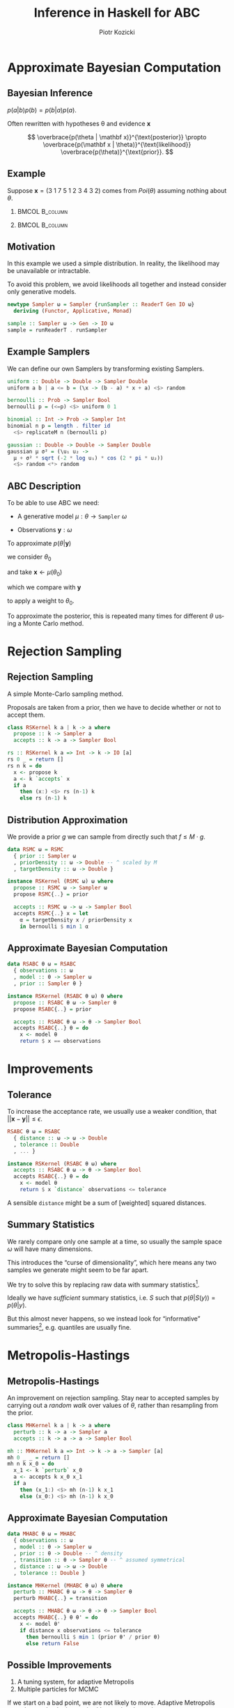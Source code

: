 #+startup: beamer content

#+options: ':t *:t -:t ::t <:t H:3 \n:nil ^:t arch:headline author:t
#+options: broken-links:nil c:nil creator:nil d:(not "LOGBOOK") date:nil e:t
#+options: email:nil f:t inline:t num:t p:nil pri:nil prop:nil stat:t tags:t
#+options: tasks:t tex:t timestamp:t title:t toc:nil todo:t |:t
#+title: Inference in Haskell for ABC
#+author: Piotr Kozicki
#+email: piotr.kozicki.2022@bristol.ac.uk
#+language: en
#+select_tags: export
#+exclude_tags: noexport
#+cite_export:

#+options: H:2
#+latex_class: beamer
#+latex_compiler: xelatex
#+latex_header: \usepackage{fontspec}
#+latex_header: \setsansfont{Fira Sans}
#+latex_header: \setmonofont{Fira Code}[Contextuals=Alternate]
#+latex_header: \usepackage{pgfplots}
#+columns: %45ITEM %10BEAMER_env(Env) %10BEAMER_act(Act) %4BEAMER_col(Col) %8BEAMER_opt(Opt)
#+beamer_theme: CambridgeUS
#+beamer_color_theme:
#+beamer_font_theme:
#+beamer_inner_theme:
#+beamer_outer_theme:
#+beamer_header:

# REFERENCE to insert graphics later
# #+latex_header: \titlegraphic{\includegraphics{Rplots}}

* Approximate Bayesian Computation
** Bayesian Inference

#+attr_latex: :options [Bayes' Theorem]
#+begin_theorem
\( p(a|b)p(b) = p(b|a)p(a) \).
#+end_theorem

#+beamer: \pause

Often rewritten with hypotheses \theta and evidence \(\mathbf x\)

\[
\overbrace{p(\theta | \mathbf x)}^{\text{posterior}}
\propto
\overbrace{p(\mathbf x | \theta)}^{\text{likelihood}}
\overbrace{p(\theta)}^{\text{prior}}.
\]

** Example

Suppose \(\mathbf x = (3~1~7~5~1~2~3~4~3~2)\) comes from \(Poi(\theta)\)
assuming nothing about \(\theta\).

*** :BMCOL:B_column:
:PROPERTIES:
:BEAMER_col: 0.5
:BEAMER_env: column
:END:

#+beamer: \pause

#+begin_export latex
\begin{align*}
  p (\theta | \mathbf x)
  & \propto p (\mathbf x | \theta) p (\theta) \\
  & \propto p (\mathbf x | \theta) = \prod_{i=1}^{10} p (\mathbf x_i | \theta) \\
  & \propto e^{-10 \theta} \theta^{31}
\end{align*}
#+end_export

*** :BMCOL:B_column:
:PROPERTIES:
:BEAMER_col: 0.5
:BEAMER_env: column
:END:

#+beamer: \pause

#+begin_export latex
\center
\begin{tikzpicture}[scale=0.7]
\begin{axis} [
    axis lines = left,
    xlabel = {\(\theta\)},
    ylabel = {\(k \cdot p(\theta | \mathbf x)\)},
  ]
  \addplot [
    domain = 0:10,
    samples = 200,
    color = red,
  ]
  { (exp (-x * 10))
    * x^(31) };
  \addplot [color = black] coordinates {(3,0)(3,60)};
\end{axis}
\end{tikzpicture}
#+end_export

** Motivation

In this example we used a simple distribution.
In reality, the likelihood may be unavailable or intractable.

#+beamer: \pause

\hfill

To avoid this problem, we avoid likelihoods all together and instead consider
only generative models.

#+beamer: \pause

#+begin_src haskell
newtype Sampler ω = Sampler {runSampler :: ReaderT Gen IO ω}
  deriving (Functor, Applicative, Monad)

sample :: Sampler ω -> Gen -> IO ω
sample = runReaderT . runSampler
#+end_src

** Example Samplers

We can define our own Samplers by transforming existing Samplers.

#+begin_src haskell
uniform :: Double -> Double -> Sampler Double
uniform a b | a <= b = (\x -> (b - a) * x + a) <$> random
#+end_src

#+beamer: \pause

#+begin_src haskell
bernoulli :: Prob -> Sampler Bool
bernoulli p = (<=p) <$> uniform 0 1
#+end_src

#+beamer: \pause

#+begin_src haskell
binomial :: Int -> Prob -> Sampler Int
binomial n p = length . filter id
  <$> replicateM n (bernoulli p)
#+end_src

#+beamer: \pause

#+begin_src haskell
gaussian :: Double -> Double -> Sampler Double
gaussian μ σ² = (\u₁ u₂ ->
  μ + σ² * sqrt (-2 * log u₁) * cos (2 * pi * u₂))
  <$> random <*> random
#+end_src

** ABC Description

To be able to use ABC we need:
#+beamer: \pause
- A generative model \(\mu : \theta \to \texttt{Sampler}~\omega\)
#+beamer: \pause
- Observations \(\mathbf y : \omega\)

#+beamer: \pause

\hfill

To approximate \(p(\theta | \mathbf y)\)
#+beamer: \pause
we consider \(\theta_0\)
#+beamer: \pause
and take \(\mathbf x \leftarrow \mu (\theta_0)\)
#+beamer: \pause
which we compare with \(\mathbf y\)
#+beamer: \pause
to apply a weight to \(\theta_0\).

#+beamer: \pause

\hfill

To approximate the posterior, this is repeated many times for different
\(\theta\) using a Monte Carlo method.

* Rejection Sampling
** Rejection Sampling

A simple Monte-Carlo sampling method.

Proposals are taken from a prior, then we have to decide whether or not to accept them.

#+beamer: \pause

#+begin_src haskell
class RSKernel k a | k -> a where
  propose :: k -> Sampler a
  accepts :: k -> a -> Sampler Bool
#+end_src

#+beamer: \pause

#+begin_src haskell
rs :: RSKernel k a => Int -> k -> IO [a]
rs 0 _ = return []
rs n k = do
  x <- propose k
  a <- k `accepts` x
  if a
    then (x:) <$> rs (n-1) k
    else rs (n-1) k
#+end_src

** Distribution Approximation

We provide a prior \(g\) we can sample from directly such that \(f \leq M \cdot g\).

#+begin_src haskell
data RSMC ω = RSMC
  { prior :: Sampler ω
  , priorDensity :: ω -> Double -- ^ scaled by M
  , targetDensity :: ω -> Double }
#+end_src

#+beamer: \pause

#+begin_src haskell
instance RSKernel (RSMC ω) ω where
  propose :: RSMC ω -> Sampler ω
  propose RSMC{..} = prior

  accepts :: RSMC ω -> ω -> Sampler Bool
  accepts RSMC{..} x = let
    α = targetDensity x / priorDensity x
    in bernoulli $ min 1 α
#+end_src

** Approximate Bayesian Computation

#+begin_src haskell
data RSABC θ ω = RSABC
  { observations :: ω
  , model :: θ -> Sampler ω
  , prior :: Sampler θ }
#+end_src

#+beamer: \pause

#+begin_src haskell
instance RSKernel (RSABC θ ω) θ where
  propose :: RSABC θ ω -> Sampler θ
  propose RSABC{..} = prior

  accepts :: RSABC θ ω -> θ -> Sampler Bool
  accepts RSABC{..} θ = do
    x <- model θ
    return $ x == observations
#+end_src

* Improvements
** Tolerance

To increase the acceptance rate, we usually use a weaker condition, that
\(|| \mathbf x - \mathbf y || \leq \epsilon\).

#+begin_src haskell
RSABC θ ω = RSABC
  { distance :: ω -> ω -> Double
  , tolerance :: Double
  , ... }
#+end_src

#+beamer: \pause

#+begin_src haskell
instance RSKernel (RSABC θ ω) where
  accepts :: RSABC θ ω -> θ -> Sampler Bool
  accepts RSABC{..} θ = do
    x <- model θ
    return $ x `distance` observations <= tolerance
#+end_src

#+beamer: \pause

A sensible =distance= might be a sum of [weighted] squared distances.

** Summary Statistics

We rarely compare only one sample at a time, so usually the sample space \(\omega\) will have many dimensions.

#+beamer: \pause

This introduces the "curse of dimensionality", which here means any two samples we generate might seem to be far apart.

#+beamer: \pause

\hfill

We try to solve this by replacing raw data with summary statistics[fn:2].

#+beamer: \pause

Ideally we have /sufficient/ summary statistics, i.e. \(S\) such that \(p(\theta | S(y)) = p(\theta | y)\).

#+beamer: \pause

But this almost never happens, so we instead look for "informative" summaries[fn:1], e.g. quantiles are usually fine.

* Metropolis-Hastings
** Metropolis-Hastings

An improvement on rejection sampling. Stay near to accepted samples by carrying
out a /random walk/ over values of \(\theta\), rather than resampling from the
prior.

#+beamer: \pause

#+begin_src haskell
class MHKernel k a | k -> a where
  perturb :: k -> a -> Sampler a
  accepts :: k -> a -> a -> Sampler Bool
#+end_src

#+beamer: \pause

#+begin_src haskell
mh :: MHKernel k a => Int -> k -> a -> Sampler [a]
mh 0 _ _ = return []
mh n k x_0 = do
  x_1 <- k `perturb` x_0
  a <- accepts k x_0 x_1
  if a
    then (x_1:) <$> mh (n-1) k x_1
    else (x_0:) <$> mh (n-1) k x_0
#+end_src

** Approximate Bayesian Computation

#+begin_src haskell
data MHABC θ ω = MHABC
  { observations :: ω
  , model :: θ -> Sampler ω
  , prior :: θ -> Double -- ^ density
  , transition :: θ -> Sampler θ -- ^ assumed symmetrical
  , distance :: ω -> ω -> Double
  , tolerance :: Double }
#+end_src

#+beamer: \pause

#+begin_src haskell
instance MHKernel (MHABC θ ω) θ where
  perturb :: MHABC θ ω -> θ -> Sampler θ
  perturb MHABC{..} = transition

  accepts :: MHABC θ ω -> θ -> θ -> Sampler Bool
  accepts MHABC{..} θ θ' = do
    x <- model θ'
    if distance x observations <= tolerance
      then bernoulli $ min 1 (prior θ' / prior θ)
      else return False
#+end_src

** Possible Improvements

1. A tuning system, for adaptive Metropolis
2. Multiple particles for MCMC

If we start on a bad point, we are not likely to move. Adaptive Metropolis may
change that by increasing/decreasing the variance.

Having mutliple particles should also offset this problem.

* Reading
** Reading

- [[https://www.pnas.org/doi/10.1073/pnas.0306899100][Marjoram et al]]
- [[https://www.maths.lu.se/fileadmin/maths/forskning_research/InferPartObsProcess/abc_slides.pdf][Umberto Picchini's slides on ABC]]

- [[https://arxiv.org/abs/1004.1112][Fernhead and Prangle --- Constructing Summary Statistics]]
- [[https://projecteuclid.org/journals/statistical-science/volume-28/issue-2/A-Comparative-Review-of-Dimension-Reduction-Methods-in-Approximate-Bayesian/10.1214/12-STS406.full][Blum et al --- Comparative Review of Dimension Reduction Methods]]

- [[https://link.springer.com/article/10.1007/s11222-022-10092-4][Drovandi et Frazier --- Comparison with Full Data Methods]]

* Footnotes
[fn:2] Some (recent?) approaches to full-data ABC

[fn:1] Key problem in ABC!
